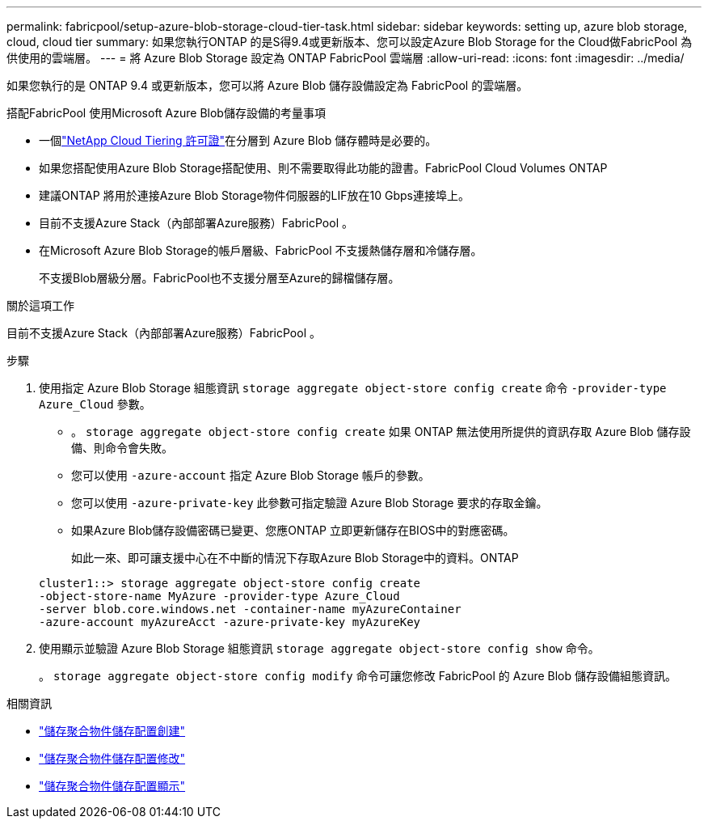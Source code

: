 ---
permalink: fabricpool/setup-azure-blob-storage-cloud-tier-task.html 
sidebar: sidebar 
keywords: setting up, azure blob storage, cloud, cloud tier 
summary: 如果您執行ONTAP 的是S得9.4或更新版本、您可以設定Azure Blob Storage for the Cloud做FabricPool 為供使用的雲端層。 
---
= 將 Azure Blob Storage 設定為 ONTAP FabricPool 雲端層
:allow-uri-read: 
:icons: font
:imagesdir: ../media/


[role="lead"]
如果您執行的是 ONTAP 9.4 或更新版本，您可以將 Azure Blob 儲存設備設定為 FabricPool 的雲端層。

.搭配FabricPool 使用Microsoft Azure Blob儲存設備的考量事項
* 一個link:https://console.netapp.com/cloud-tiering["NetApp Cloud Tiering 許可證"]在分層到 Azure Blob 儲存體時是必要的。
* 如果您搭配使用Azure Blob Storage搭配使用、則不需要取得此功能的證書。FabricPool Cloud Volumes ONTAP
* 建議ONTAP 將用於連接Azure Blob Storage物件伺服器的LIF放在10 Gbps連接埠上。
* 目前不支援Azure Stack（內部部署Azure服務）FabricPool 。
* 在Microsoft Azure Blob Storage的帳戶層級、FabricPool 不支援熱儲存層和冷儲存層。
+
不支援Blob層級分層。FabricPool也不支援分層至Azure的歸檔儲存層。



.關於這項工作
目前不支援Azure Stack（內部部署Azure服務）FabricPool 。

.步驟
. 使用指定 Azure Blob Storage 組態資訊 `storage aggregate object-store config create` 命令 `-provider-type` `Azure_Cloud` 參數。
+
** 。 `storage aggregate object-store config create` 如果 ONTAP 無法使用所提供的資訊存取 Azure Blob 儲存設備、則命令會失敗。
** 您可以使用 `-azure-account` 指定 Azure Blob Storage 帳戶的參數。
** 您可以使用 `-azure-private-key` 此參數可指定驗證 Azure Blob Storage 要求的存取金鑰。
** 如果Azure Blob儲存設備密碼已變更、您應ONTAP 立即更新儲存在BIOS中的對應密碼。
+
如此一來、即可讓支援中心在不中斷的情況下存取Azure Blob Storage中的資料。ONTAP



+
[listing]
----
cluster1::> storage aggregate object-store config create
-object-store-name MyAzure -provider-type Azure_Cloud
-server blob.core.windows.net -container-name myAzureContainer
-azure-account myAzureAcct -azure-private-key myAzureKey
----
. 使用顯示並驗證 Azure Blob Storage 組態資訊 `storage aggregate object-store config show` 命令。
+
。 `storage aggregate object-store config modify` 命令可讓您修改 FabricPool 的 Azure Blob 儲存設備組態資訊。



.相關資訊
* link:https://docs.netapp.com/us-en/ontap-cli/storage-aggregate-object-store-config-create.html["儲存聚合物件儲存配置創建"^]
* link:https://docs.netapp.com/us-en/ontap-cli/snapmirror-object-store-config-modify.html["儲存聚合物件儲存配置修改"^]
* link:https://docs.netapp.com/us-en/ontap-cli/storage-aggregate-object-store-config-show.html["儲存聚合物件儲存配置顯示"^]

